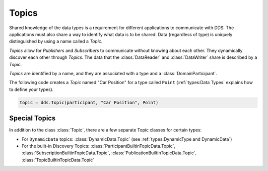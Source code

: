 .. py:currentmodule:: rti.connextdds

Topics
~~~~~~

Shared knowledge of the data types is a requirement for different
applications to communicate with DDS. The applications must also
share a way to identify what data is to be shared. Data (regardless of
type) is uniquely distinguished by using a name called a *Topic*.

*Topics* allow for *Publishers* and *Subscribers* to communicate
without knowing about each other. They dynamically discover
each other through *Topics*. The data that the :class:`DataReader` and
:class:`DataWriter` share is described by a *Topic*.

*Topics* are identified by a name, and they are associated with a type and a
:class:`DomainParticipant`.

The following code creates a *Topic* named "Car Position" for a type called
``Point`` (:ref:`types:Data Types` explains how to define your types).

.. code-block:: python

    topic = dds.Topic(participant, "Car Position", Point)

Special Topics
--------------

In addition to the class :class:`Topic`, there are a few separate Topic classes
for certain types:

* For ``DynamicData`` topics: :class:`DynamicData.Topic` (see :ref:`types:DynamicType and DynamicData`)
* For the built-in Discovery Topics: :class:`ParticipantBuiltinTopicData.Topic`, :class:`SubscriptionBuiltinTopicData.Topic`, :class:`PublicationBuiltinTopicData.Topic`, :class:`TopicBuiltinTopicData.Topic`

